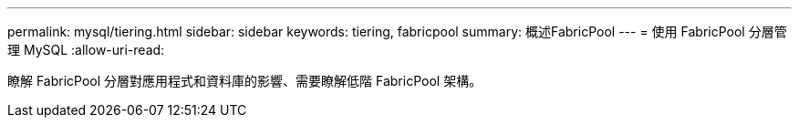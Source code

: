 ---
permalink: mysql/tiering.html 
sidebar: sidebar 
keywords: tiering, fabricpool 
summary: 概述FabricPool 
---
= 使用 FabricPool 分層管理 MySQL
:allow-uri-read: 


[role="lead"]
瞭解 FabricPool 分層對應用程式和資料庫的影響、需要瞭解低階 FabricPool 架構。
